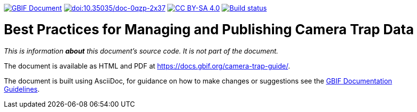 https://docs.gbif.org/documentation-guidelines/[image:https://docs.gbif.org/documentation-guidelines/gbif-document-shield.svg[GBIF Document]]
// DOI badge
https://doi.org/10.35035/doc-0qzp-2x37[image:https://zenodo.org/badge/DOI/10.35035/doc-0qzp-2x37.svg[doi:10.35035/doc-0qzp-2x37]]
// License badge
https://creativecommons.org/licenses/by-sa/4.0/[image:https://img.shields.io/badge/License-CC%20BY%2D-SA%204.0-lightgrey.svg[CC BY-SA 4.0]]
// Build status badge
https://builds.gbif.org/job/doc-camera-trap-guide/lastBuild/console[image:https://builds.gbif.org/job/doc-camera-trap-guide/badge/icon[Build status]]

= Best Practices for Managing and Publishing Camera Trap Data

_This is information *about* this document's source code. It is not part of the document._

The document is available as HTML and PDF at https://docs.gbif.org/camera-trap-guide/.

The document is built using AsciiDoc, for guidance on how to make changes or suggestions see the https://docs.gbif.org/documentation-guidelines/[GBIF Documentation Guidelines].
